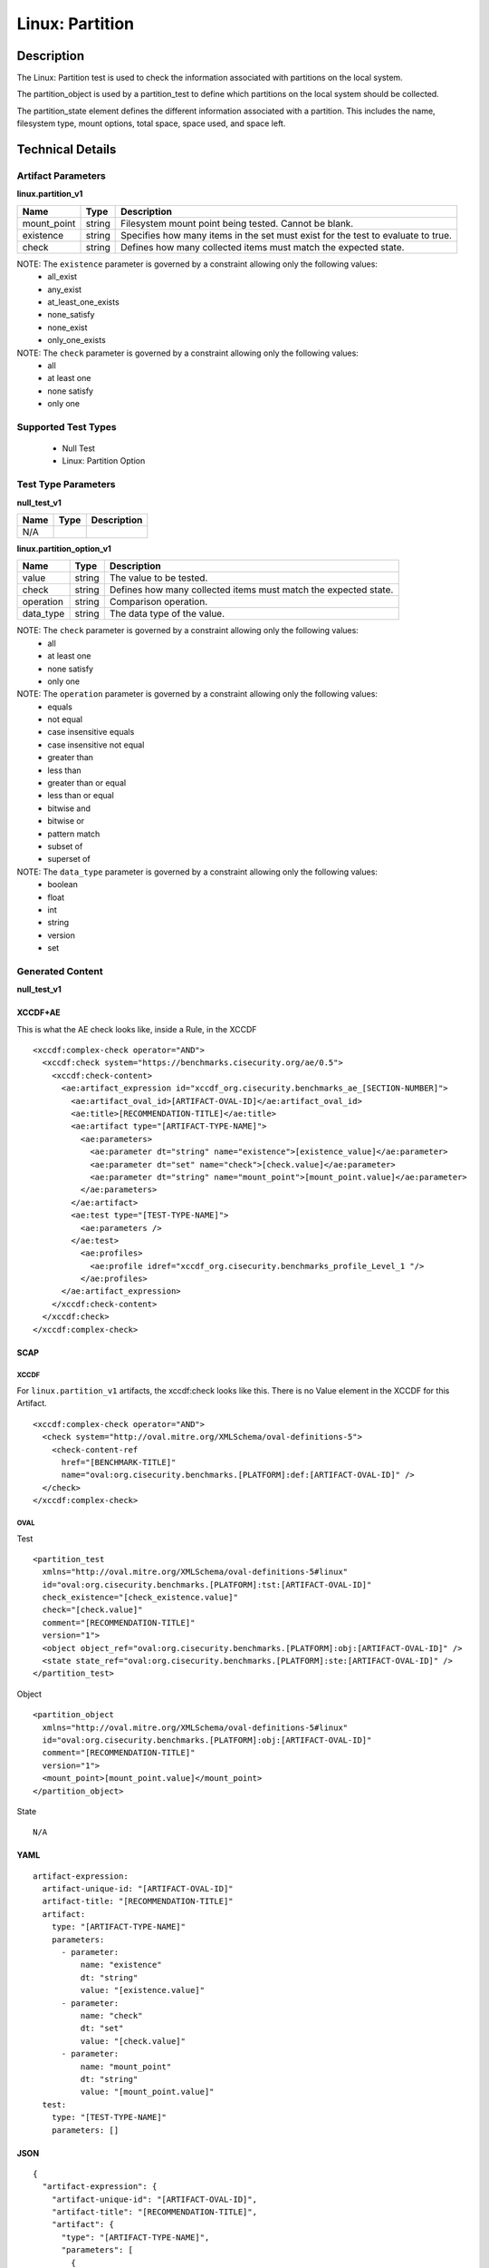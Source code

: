 Linux: Partition
================

Description
-----------

The Linux: Partition test is used to check the information associated
with partitions on the local system.

The partition_object is used by a partition_test to define which partitions on the
local system should be collected.

The partition_state element defines the different information
associated with a partition. This includes the name, filesystem type,
mount options, total space, space used, and space left.

Technical Details
-----------------

Artifact Parameters
~~~~~~~~~~~~~~~~~~~

**linux.partition_v1**

+-----------------------------+---------+------------------------------------+
| Name                        | Type    | Description                        |
+=============================+=========+====================================+
| mount_point                 | string  | Filesystem mount point being       |
|                             |         | tested. Cannot be blank.           |
+-----------------------------+---------+------------------------------------+
| existence                   | string  | Specifies how many items in the    |
|                             |         | set must exist for the test to     |
|                             |         | evaluate to true.                  |
+-----------------------------+---------+------------------------------------+
| check                       | string  | Defines how many collected items   |
|                             |         | must match the expected state.     |
+-----------------------------+---------+------------------------------------+

NOTE: The ``existence`` parameter is governed by a constraint allowing only the following values:
  - all_exist
  - any_exist
  - at_least_one_exists
  - none_satisfy
  - none_exist
  - only_one_exists

NOTE: The ``check`` parameter is governed by a constraint allowing only the following values:
  - all
  - at least one
  - none satisfy
  - only one

Supported Test Types
~~~~~~~~~~~~~~~~~~~~

  - Null Test
  - Linux: Partition Option

Test Type Parameters
~~~~~~~~~~~~~~~~~~~~

**null_test_v1**

==== ==== ===========
Name Type Description
==== ==== ===========
N/A       
==== ==== ===========

**linux.partition_option_v1**

+-----------------------------+---------+------------------------------------+
| Name                        | Type    | Description                        |
+=============================+=========+====================================+
| value                       | string  | The value to be tested.            |
+-----------------------------+---------+------------------------------------+
| check                       | string  | Defines how many collected items   |
|                             |         | must match the expected state.     |
+-----------------------------+---------+------------------------------------+
| operation                   | string  | Comparison operation.              |
+-----------------------------+---------+------------------------------------+
| data_type                   | string  | The data type of the value.        |
+-----------------------------+---------+------------------------------------+

NOTE: The ``check`` parameter is governed by a constraint allowing only the following values:
  - all
  - at least one
  - none satisfy
  - only one

NOTE: The ``operation`` parameter is governed by a constraint allowing only the following values:
  - equals
  - not equal
  - case insensitive equals
  - case insensitive not equal
  - greater than
  - less than
  - greater than or equal
  - less than or equal
  - bitwise and
  - bitwise or
  - pattern match
  - subset of
  - superset of

NOTE: The ``data_type`` parameter is governed by a constraint allowing only the following values:
  - boolean
  - float
  - int
  - string
  - version
  - set

Generated Content
~~~~~~~~~~~~~~~~~

**null_test_v1**

XCCDF+AE
^^^^^^^^

This is what the AE check looks like, inside a Rule, in the XCCDF

::

  <xccdf:complex-check operator="AND">
    <xccdf:check system="https://benchmarks.cisecurity.org/ae/0.5">
      <xccdf:check-content>
        <ae:artifact_expression id="xccdf_org.cisecurity.benchmarks_ae_[SECTION-NUMBER]">
          <ae:artifact_oval_id>[ARTIFACT-OVAL-ID]</ae:artifact_oval_id>
          <ae:title>[RECOMMENDATION-TITLE]</ae:title>
          <ae:artifact type="[ARTIFACT-TYPE-NAME]">
            <ae:parameters>
              <ae:parameter dt="string" name="existence">[existence_value]</ae:parameter>
              <ae:parameter dt="set" name="check">[check.value]</ae:parameter>
              <ae:parameter dt="string" name="mount_point">[mount_point.value]</ae:parameter>
            </ae:parameters>
          </ae:artifact>
          <ae:test type="[TEST-TYPE-NAME]">
            <ae:parameters />
          </ae:test>
            <ae:profiles>
              <ae:profile idref="xccdf_org.cisecurity.benchmarks_profile_Level_1 "/>
            </ae:profiles>
        </ae:artifact_expression>
      </xccdf:check-content>
    </xccdf:check>
  </xccdf:complex-check>

SCAP
^^^^

XCCDF
'''''

For ``linux.partition_v1`` artifacts, the xccdf:check looks like this. There is no Value element in the XCCDF for this Artifact.

::

  <xccdf:complex-check operator="AND">
    <check system="http://oval.mitre.org/XMLSchema/oval-definitions-5">
      <check-content-ref 
        href="[BENCHMARK-TITLE]"
        name="oval:org.cisecurity.benchmarks.[PLATFORM]:def:[ARTIFACT-OVAL-ID]" />
    </check>
  </xccdf:complex-check>

OVAL
''''

Test

::

  <partition_test 
    xmlns="http://oval.mitre.org/XMLSchema/oval-definitions-5#linux"
    id="oval:org.cisecurity.benchmarks.[PLATFORM]:tst:[ARTIFACT-OVAL-ID]"
    check_existence="[check_existence.value]"
    check="[check.value]"
    comment="[RECOMMENDATION-TITLE]"
    version="1">
    <object object_ref="oval:org.cisecurity.benchmarks.[PLATFORM]:obj:[ARTIFACT-OVAL-ID]" />
    <state state_ref="oval:org.cisecurity.benchmarks.[PLATFORM]:ste:[ARTIFACT-OVAL-ID]" />
  </partition_test>

Object

::

  <partition_object 
    xmlns="http://oval.mitre.org/XMLSchema/oval-definitions-5#linux"
    id="oval:org.cisecurity.benchmarks.[PLATFORM]:obj:[ARTIFACT-OVAL-ID]"
    comment="[RECOMMENDATION-TITLE]"
    version="1">
    <mount_point>[mount_point.value]</mount_point>
  </partition_object>

State

::

  N/A

YAML
^^^^

::

  artifact-expression:
    artifact-unique-id: "[ARTIFACT-OVAL-ID]"
    artifact-title: "[RECOMMENDATION-TITLE]"
    artifact:
      type: "[ARTIFACT-TYPE-NAME]"
      parameters:
        - parameter:
            name: "existence"
            dt: "string"
            value: "[existence.value]"
        - parameter:
            name: "check"
            dt: "set"
            value: "[check.value]"
        - parameter:
            name: "mount_point"
            dt: "string"
            value: "[mount_point.value]"
    test:
      type: "[TEST-TYPE-NAME]"
      parameters: []

JSON
^^^^

::

  {
    "artifact-expression": {
      "artifact-unique-id": "[ARTIFACT-OVAL-ID]",
      "artifact-title": "[RECOMMENDATION-TITLE]",
      "artifact": {
        "type": "[ARTIFACT-TYPE-NAME]",
        "parameters": [
          {
            "parameter": {
              "name": "existence",
              "type": "string",
              "value": "[existence.value]"
            }
          },
          {
            "parameter": {
              "name": "check",
              "type": "set",
              "value": "[check.value]"
            }
          },
          {
            "parameter": {
              "name": "mount_point",
              "type": "string",
              "value": "[mount_point.value]"
            }
          }
        ]
      },
      "test": {
        "type": "[TEST-TYPE-NAME]",
        "parameters": [

        ]
      }
    }
  }

Generated Content
~~~~~~~~~~~~~~~~~

**linux.partition_option_v1**

XCCDF+AE
^^^^^^^^

This is what the AE check looks like, inside a Rule, in the XCCDF

::

  <xccdf:complex-check operator="AND">
    <xccdf:check system="https://benchmarks.cisecurity.org/ae/0.5">
      <xccdf:check-content>
        <ae:artifact_expression id="xccdf_org.cisecurity.benchmarks_ae_[SECTION-NUMBER]">
          <ae:artifact_oval_id>[ARTIFACT-OVAL-ID]</ae:artifact_oval_id>
          <ae:title>[RECOMMENDATION-TITLE]</ae:title>
          <ae:artifact type="[ARTIFACT-TYPE-NAME]">
            <ae:parameters>
              <ae:parameter dt="string" name="existence">[existence_value]</ae:parameter>
              <ae:parameter dt="set" name="check">[check.value]</ae:parameter>
              <ae:parameter dt="string" name="mount_point">[mount_point.value]</ae:parameter>
            </ae:parameters>
          </ae:artifact>
          <ae:test type="[TEST-TYPE-NAME]">
            <ae:parameters>
              <ae:parameter dt="string" name="check">[check.value]</ae:parameter>
              <ae:parameter dt="set" name="operation">[operation.value]</ae:parameter>
              <ae:parameter dt="string" name="value">[value.value]</ae:parameter>
              <ae:parameter dt="string" name="data_type">[data_type.value]</ae:parameter>
            </ae:parameters>
          </ae:test>
          <ae:profiles>
            <ae:profile idref="xccdf_org.cisecurity.benchmarks_profile_Level_1 "/>
          </ae:profiles>
        </ae:artifact_expression>
      </xccdf:check-content>
    </xccdf:check>
  </xccdf:complex-check>

SCAP
^^^^

XCCDF
'''''

For ``linux.partition_v1`` artifacts, the xccdf:check looks like this. There is no Value element in the XCCDF for this Artifact.

::

  <xccdf:complex-check operator="AND">
    <check system="http://oval.mitre.org/XMLSchema/oval-definitions-5">
      <check-content-ref 
        href="[BENCHMARK-TITLE]"
        name="oval:org.cisecurity.benchmarks.[PLATFORM]:def:[ARTIFACT-OVAL-ID]" />
    </check>
  </xccdf:complex-check>

OVAL
''''

Test

::

  <partition_test 
    xmlns="http://oval.mitre.org/XMLSchema/oval-definitions-5#linux"
    id="oval:org.cisecurity.benchmarks.[PLATFORM]:tst:[ARTIFACT-OVAL-ID]"
    check_existence="[check_existence.value]"
    check="[check.value]"
    comment="[RECOMMENDATION-TITLE]"
    version="1">
    <object object_ref="oval:org.cisecurity.benchmarks.[PLATFORM]:obj:[ARTIFACT-OVAL-ID]" />
    <state state_ref="oval:org.cisecurity.benchmarks.[PLATFORM]:ste:[ARTIFACT-OVAL-ID]" />
  </partition_test>

Object

::

  <partition_object 
    xmlns="http://oval.mitre.org/XMLSchema/oval-definitions-5#linux"
    id="oval:org.cisecurity.benchmarks.[PLATFORM]:obj:[ARTIFACT-OVAL-ID]"
    comment="[RECOMMENDATION-TITLE]"
    version="1">
    <mount_point>[mount_point.value]</mount_point>
  </partition_object>

State

::

  <partition_state 
    xmlns="http://oval.mitre.org/XMLSchema/oval-definitions-5#linux"
    id="oval:org.cisecurity.benchmarks.[PLATFORM]:ste:[ARTIFACT-OVAL-ID]"
    comment="[RECOMMENDATION-TITLE]"
    version="1">
    <mount_options 
      entity_check="[entity_check.value]"
      operation="[operation.value]"
      datatype="[datatype.value]">
          [mount_options.value]
    </mount_options>
  </partition_state>  

YAML
^^^^

::

  artifact-expression:
    artifact-unique-id: "[ARTIFACT-OVAL-ID]"
    artifact-title: "[RECOMMENDATION-TITLE]"
    artifact:
      type: "[ARTIFACT-TYPE-NAME]"
      parameters:
        - parameter:
            name: "existence"
            dt: "string"
            value: "[existence.value]"
        - parameter:
            name: "check"
            dt: "set"
            value: "[check.value]"
        - parameter:
            name: "mount_point"
            dt: "string"
            value: "[mount_point.value]"
    test:
      type: "[TEST-TYPE-NAME]"
      parameters:
        - parameter:
            name: "value"
            dt: "string"
            value: "[value.value]"
        - parameter:
            name: "data_type"
            dt: "string"
            value: "[data_type.value]"
        - parameter:
            name: "operation"
            dt: "set"
            value: "[operation.value]"
        - parameter:
            name: "check"
            dt: "string"
            value: "[check.value]"

JSON
^^^^

::

  {
    "artifact-expression": {
      "artifact-unique-id": "[ARTIFACT-OVAL-ID]",
      "artifact-title": "[RECOMMENDATION-TITLE]",
      "artifact": {
        "type": "[ARTIFACT-TYPE-NAME]",
        "parameters": [
          {
            "parameter": {
              "name": "existence",
              "type": "string",
              "value": "[existence.value]"
            }
          },
          {
            "parameter": {
              "name": "check",
              "type": "set",
              "value": "[check.value]"
            }
          },
          {
            "parameter": {
              "name": "mount_point",
              "type": "string",
              "value": "[mount_point.value]"
            }
          }
        ]
      },
      "test": {
        "type": "[TEST-TYPE-NAME]",
        "parameters": [
          {
            "parameter": {
              "name": "value",
              "type": "string",
              "value": "[value.value]"
            }
          },
          {
            "parameter": {
              "name": "data_type",
              "type": "string",
              "value": "[data_type.value]"
            }
          },
          {
            "parameter": {
              "name": "operation",
              "type": "set",
              "value": "[operation.value]"
            }
          },
          {
            "parameter": {
              "name": "check",
              "type": "string",
              "value": "[check.value]"
            }
          }
        ]
      }
    }
  }
